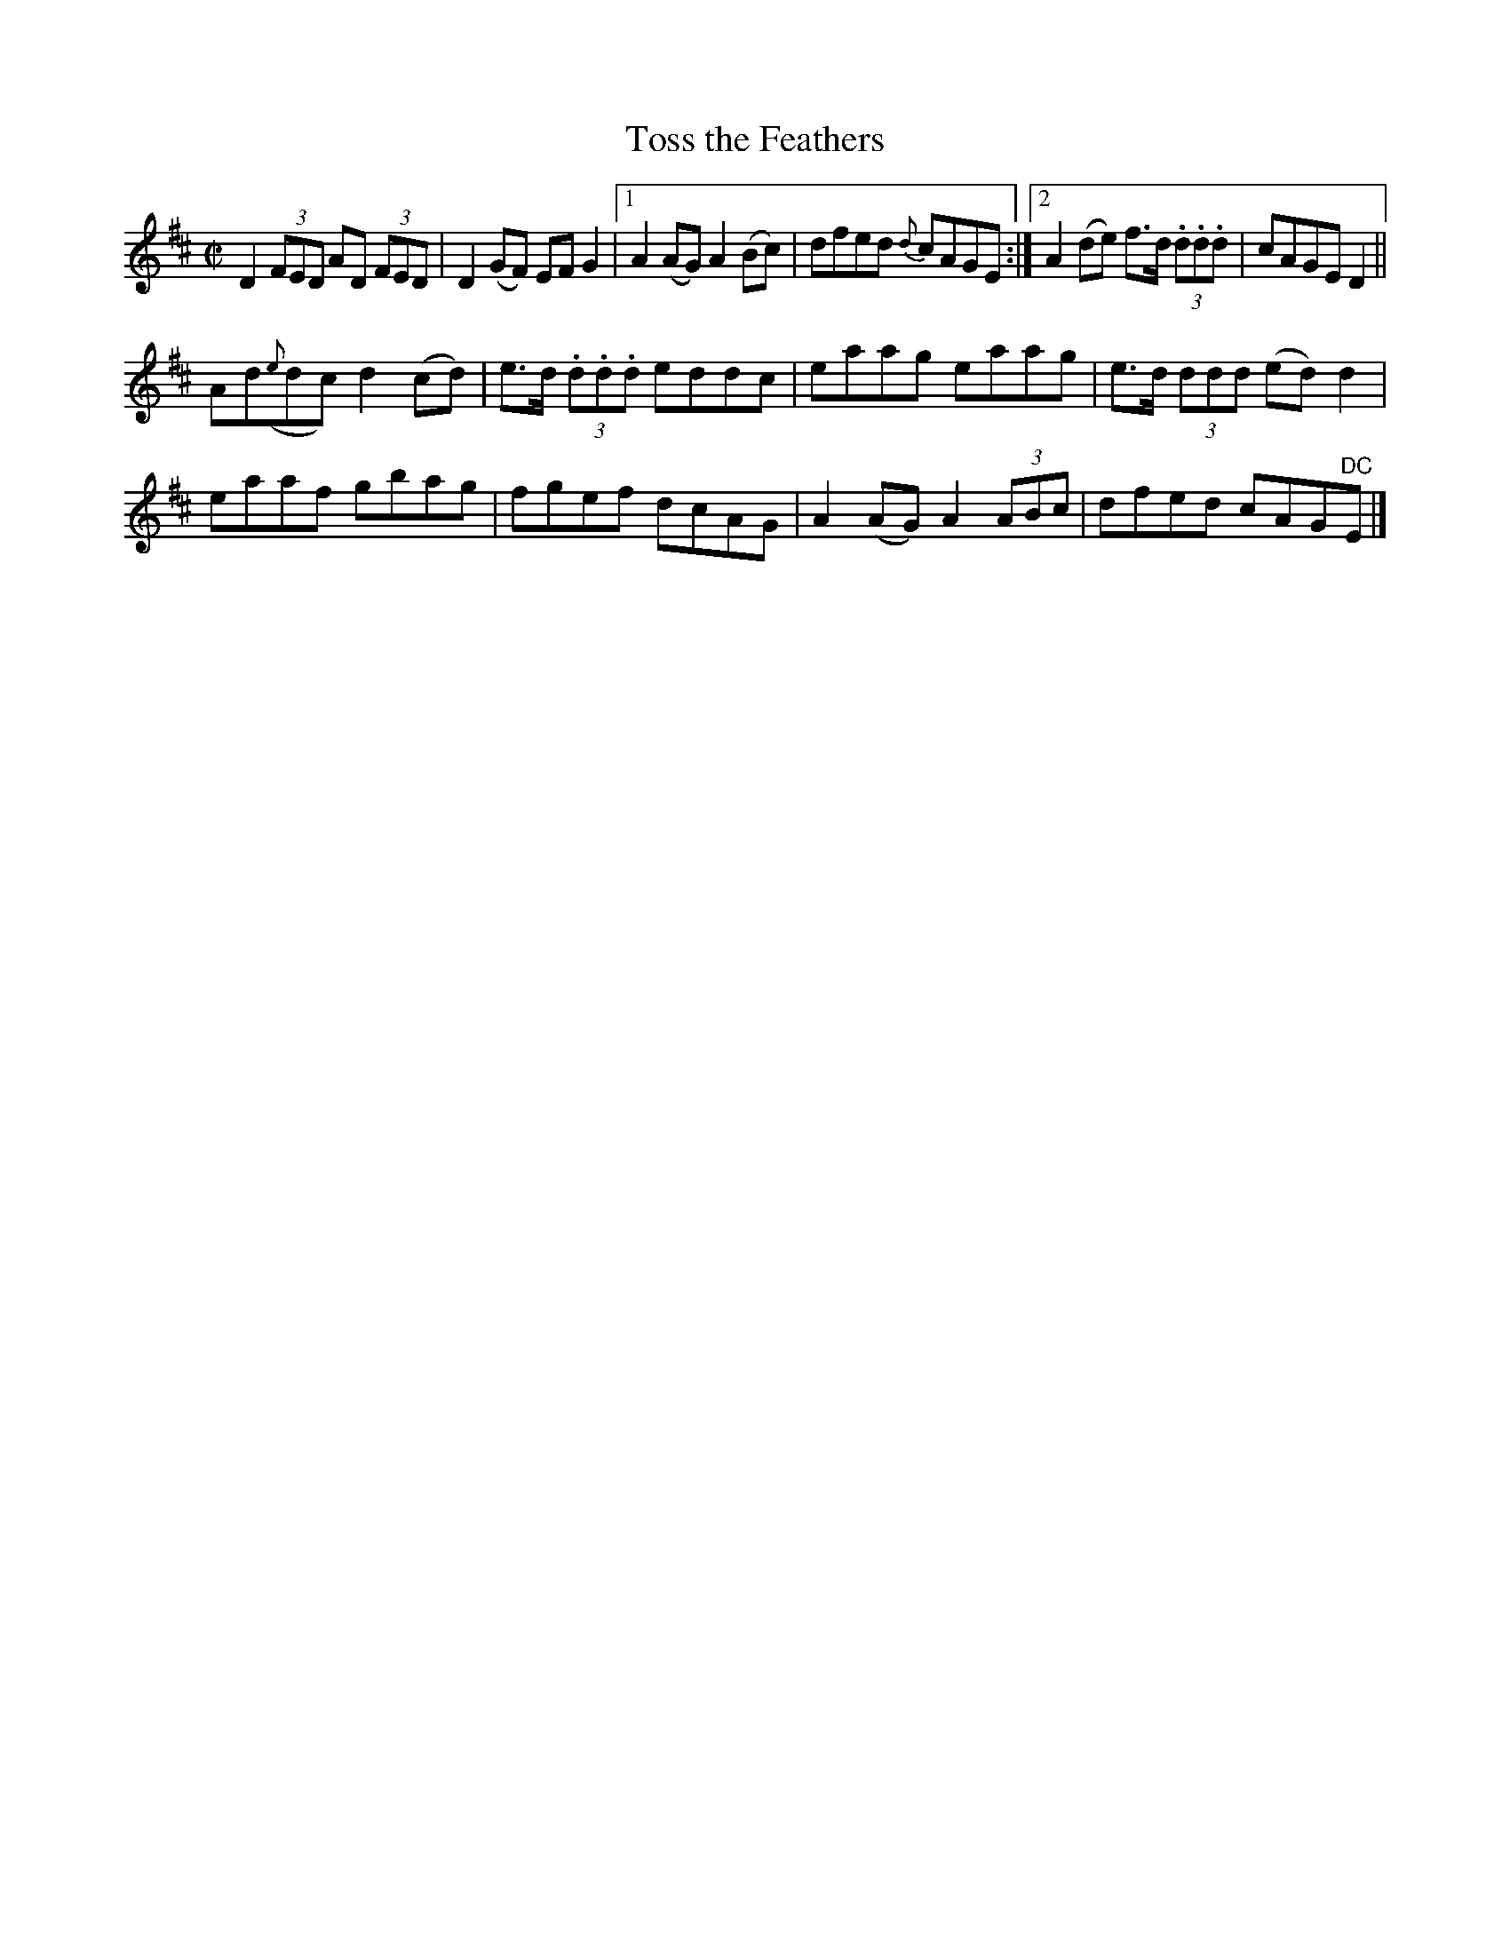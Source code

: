 X:1225
T:Toss the Feathers
M:C|
L:1/8
R:Reel
B:O'Neill's 1225
N:2nd Setting
N:Collected by Ennis
N:Collected by Ennis
K:D
D2(3FED AD (3FED | D2(GF) EFG2 |1 A2(AG)A2(Bc) | dfed {d}cAGE :|2 A2(de) f>d (3.d.d.d | cAGED2 ||
Ad({e}dc)d2(cd) | e>d (3.d.d.d eddc | eaag eaag | e>d (3ddd (ed)d2 |
eaaf gbag | fgef dcAG | A2(AG)A2(3ABc | dfed cAG"DC"E |]
